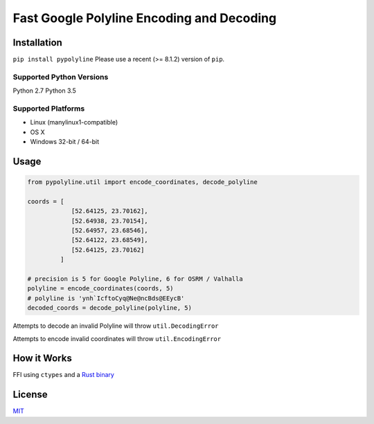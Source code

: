 Fast Google Polyline Encoding and Decoding
==========================================

Installation
------------

``pip install pypolyline``
Please use a recent (>= 8.1.2) version of ``pip``.

Supported Python Versions
~~~~~~~~~~~~~~~~~~~~~~~~~

Python 2.7 Python 3.5

Supported Platforms
~~~~~~~~~~~~~~~~~~~


-  Linux (manylinux1-compatible)
-  OS X
-  Windows 32-bit / 64-bit

Usage
-----

.. code-block:: python

    from pypolyline.util import encode_coordinates, decode_polyline

    coords = [
                [52.64125, 23.70162],
                [52.64938, 23.70154],
                [52.64957, 23.68546],
                [52.64122, 23.68549],
                [52.64125, 23.70162]
             ]

    # precision is 5 for Google Polyline, 6 for OSRM / Valhalla
    polyline = encode_coordinates(coords, 5)
    # polyline is 'ynh`IcftoCyq@Ne@ncBds@EEycB'
    decoded_coords = decode_polyline(polyline, 5)

Attempts to decode an invalid Polyline will throw ``util.DecodingError``

Attempts to encode invalid coordinates will throw ``util.EncodingError``


How it Works
------------

FFI using ``ctypes`` and a
`Rust binary <https://github.com/urschrei/polyline-ffi>`_

License
-------

`MIT <license.txt>`_
